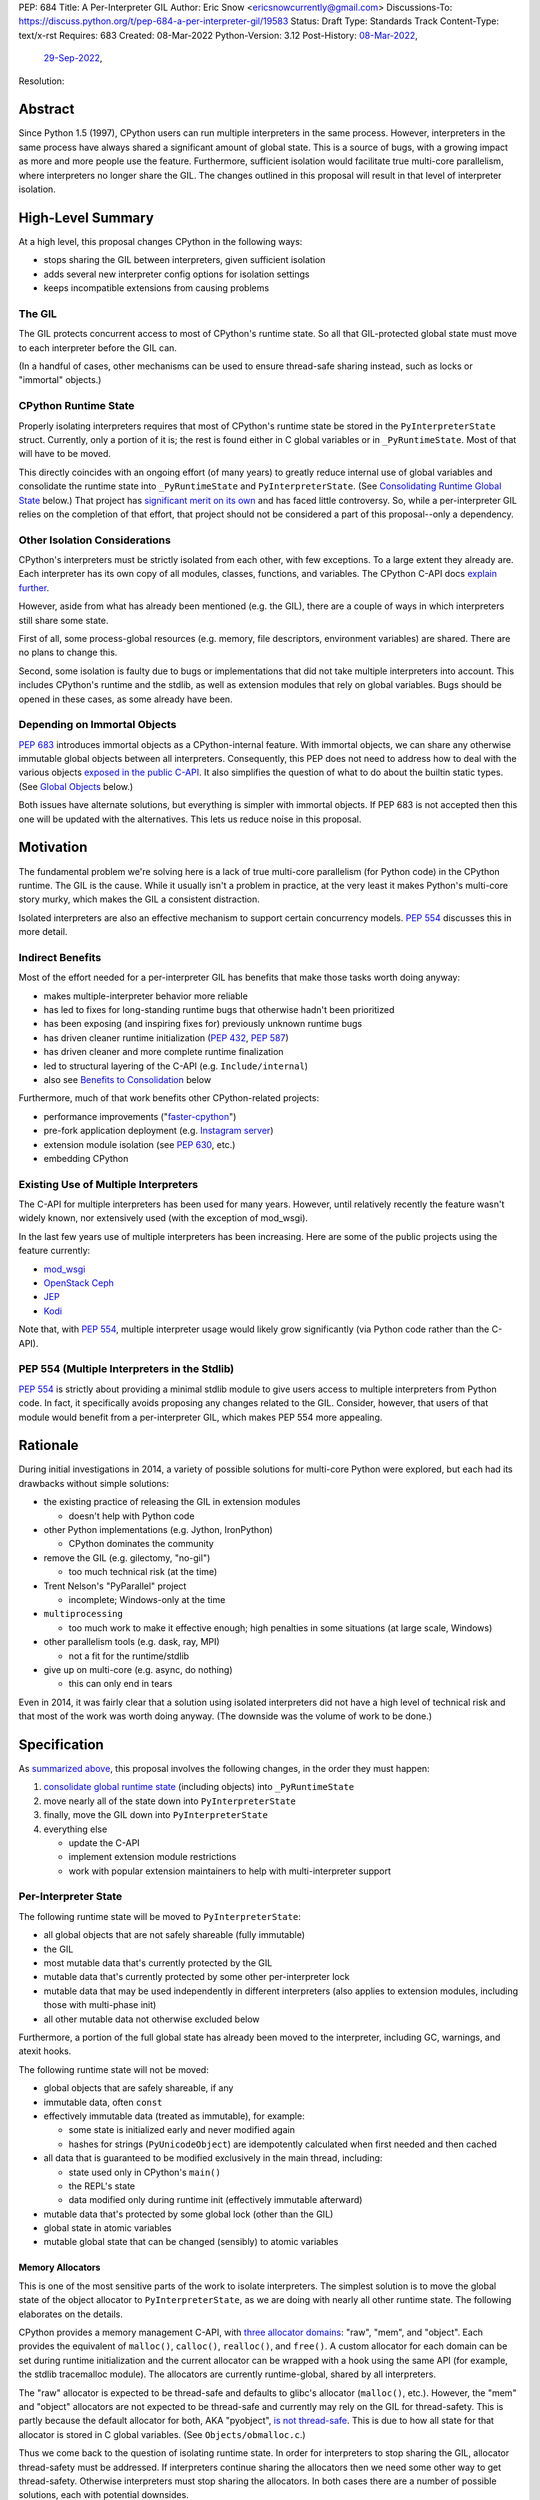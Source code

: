 PEP: 684
Title: A Per-Interpreter GIL
Author: Eric Snow <ericsnowcurrently@gmail.com>
Discussions-To: https://discuss.python.org/t/pep-684-a-per-interpreter-gil/19583
Status: Draft
Type: Standards Track
Content-Type: text/x-rst
Requires: 683
Created: 08-Mar-2022
Python-Version: 3.12
Post-History: `08-Mar-2022 <https://mail.python.org/archives/list/python-dev@python.org/thread/CF7B7FMACFYDAHU6NPBEVEY6TOSGICXU/>`__,
              `29-Sep-2022 <https://discuss.python.org/t/pep-684-a-per-interpreter-gil/19583>`__,
Resolution:


Abstract
========

Since Python 1.5 (1997), CPython users can run multiple interpreters
in the same process.  However, interpreters in the same process
have always shared a significant
amount of global state.  This is a source of bugs, with a growing
impact as more and more people use the feature.  Furthermore,
sufficient isolation would facilitate true multi-core parallelism,
where interpreters no longer share the GIL.  The changes outlined in
this proposal will result in that level of interpreter isolation.


High-Level Summary
==================

At a high level, this proposal changes CPython in the following ways:

* stops sharing the GIL between interpreters, given sufficient isolation
* adds several new interpreter config options for isolation settings
* keeps incompatible extensions from causing problems

The GIL
-------

The GIL protects concurrent access to most of CPython's runtime state.
So all that GIL-protected global state must move to each interpreter
before the GIL can.

(In a handful of cases, other mechanisms can be used to ensure
thread-safe sharing instead, such as locks or "immortal" objects.)

CPython Runtime State
---------------------

Properly isolating interpreters requires that most of CPython's
runtime state be stored in the ``PyInterpreterState`` struct.  Currently,
only a portion of it is; the rest is found either in C global variables
or in ``_PyRuntimeState``.  Most of that will have to be moved.

This directly coincides with an ongoing effort (of many years) to greatly
reduce internal use of global variables and consolidate the runtime
state into ``_PyRuntimeState`` and ``PyInterpreterState``.
(See `Consolidating Runtime Global State`_ below.)  That project has
`significant merit on its own <Benefits to Consolidation_>`_
and has faced little controversy.  So, while a per-interpreter GIL
relies on the completion of that effort, that project should not be
considered a part of this proposal--only a dependency.

Other Isolation Considerations
------------------------------

CPython's interpreters must be strictly isolated from each other, with
few exceptions.  To a large extent they already are.  Each interpreter
has its own copy of all modules, classes, functions, and variables.
The CPython C-API docs `explain further <caveats_>`_.

.. _caveats: https://docs.python.org/3/c-api/init.html#bugs-and-caveats

However, aside from what has already been mentioned (e.g. the GIL),
there are a couple of ways in which interpreters still share some state.

First of all, some process-global resources (e.g. memory,
file descriptors, environment variables) are shared.  There are no
plans to change this.

Second, some isolation is faulty due to bugs or implementations that
did not take multiple interpreters into account.  This includes
CPython's runtime and the stdlib, as well as extension modules that
rely on global variables.  Bugs should be opened in these cases,
as some already have been.

Depending on Immortal Objects
-----------------------------

:pep:`683` introduces immortal objects as a CPython-internal feature.
With immortal objects, we can share any otherwise immutable global
objects between all interpreters.  Consequently, this PEP does not
need to address how to deal with the various objects
`exposed in the public C-API <capi objects_>`_.
It also simplifies the question of what to do about the builtin
static types.  (See `Global Objects`_ below.)

Both issues have alternate solutions, but everything is simpler with
immortal objects.  If PEP 683 is not accepted then this one will be
updated with the alternatives.  This lets us reduce noise in this
proposal.


Motivation
==========

The fundamental problem we're solving here is a lack of true multi-core
parallelism (for Python code) in the CPython runtime.  The GIL is the
cause.  While it usually isn't a problem in practice, at the very least
it makes Python's multi-core story murky, which makes the GIL
a consistent distraction.

Isolated interpreters are also an effective mechanism to support
certain concurrency models.  :pep:`554` discusses this in more detail.

Indirect Benefits
-----------------

Most of the effort needed for a per-interpreter GIL has benefits that
make those tasks worth doing anyway:

* makes multiple-interpreter behavior more reliable
* has led to fixes for long-standing runtime bugs that otherwise
  hadn't been prioritized
* has been exposing (and inspiring fixes for) previously unknown runtime bugs
* has driven cleaner runtime initialization (:pep:`432`, :pep:`587`)
* has driven cleaner and more complete runtime finalization
* led to structural layering of the C-API (e.g. ``Include/internal``)
* also see `Benefits to Consolidation`_ below

.. XXX Add links to example GitHub issues?

Furthermore, much of that work benefits other CPython-related projects:

* performance improvements ("`faster-cpython`_")
* pre-fork application deployment (e.g. `Instagram server`_)
* extension module isolation (see :pep:`630`, etc.)
* embedding CPython

.. _faster-cpython: https://github.com/faster-cpython/ideas

.. _Instagram server: https://instagram-engineering.com/copy-on-write-friendly-python-garbage-collection-ad6ed5233ddf

Existing Use of Multiple Interpreters
-------------------------------------

The C-API for multiple interpreters has been used for many years.
However, until relatively recently the feature wasn't widely known,
nor extensively used (with the exception of mod_wsgi).

In the last few years use of multiple interpreters has been increasing.
Here are some of the public projects using the feature currently:

* `mod_wsgi <https://github.com/GrahamDumpleton/mod_wsgi>`_
* `OpenStack Ceph <https://github.com/ceph/ceph/pull/14971>`_
* `JEP <https://github.com/ninia/jep>`_
* `Kodi <https://github.com/xbmc/xbmc>`_

Note that, with :pep:`554`, multiple interpreter usage would likely
grow significantly (via Python code rather than the C-API).

PEP 554 (Multiple Interpreters in the Stdlib)
---------------------------------------------

:pep:`554` is strictly about providing a minimal stdlib module
to give users access to multiple interpreters from Python code.
In fact, it specifically avoids proposing any changes related to
the GIL.  Consider, however, that users of that module would benefit
from a per-interpreter GIL, which makes PEP 554 more appealing.


Rationale
=========

During initial investigations in 2014, a variety of possible solutions
for multi-core Python were explored, but each had its drawbacks
without simple solutions:

* the existing practice of releasing the GIL in extension modules

  * doesn't help with Python code

* other Python implementations (e.g. Jython, IronPython)

  * CPython dominates the community

* remove the GIL (e.g. gilectomy, "no-gil")

  * too much technical risk (at the time)

* Trent Nelson's "PyParallel" project

  * incomplete; Windows-only at the time

* ``multiprocessing``

  * too much work to make it effective enough;
    high penalties in some situations (at large scale, Windows)

* other parallelism tools (e.g. dask, ray, MPI)

  * not a fit for the runtime/stdlib

* give up on multi-core (e.g. async, do nothing)

  * this can only end in tears

Even in 2014, it was fairly clear that a solution using isolated
interpreters did not have a high level of technical risk and that
most of the work was worth doing anyway.
(The downside was the volume of work to be done.)


Specification
=============

As `summarized above <High-Level Summary_>`__, this proposal involves the
following changes, in the order they must happen:

1. `consolidate global runtime state <Consolidating Runtime Global State_>`_
   (including objects) into ``_PyRuntimeState``
2. move nearly all of the state down into ``PyInterpreterState``
3. finally, move the GIL down into ``PyInterpreterState``
4. everything else

   * update the C-API
   * implement extension module restrictions
   * work with popular extension maintainers to help
     with multi-interpreter support

Per-Interpreter State
---------------------

The following runtime state will be moved to ``PyInterpreterState``:

* all global objects that are not safely shareable (fully immutable)
* the GIL
* most mutable data that's currently protected by the GIL
* mutable data that's currently protected by some other per-interpreter lock
* mutable data that may be used independently in different interpreters
  (also applies to extension modules, including those with multi-phase init)
* all other mutable data not otherwise excluded below

Furthermore, a portion of the full global state has already been
moved to the interpreter, including GC, warnings, and atexit hooks.

The following runtime state will not be moved:

* global objects that are safely shareable, if any
* immutable data, often ``const``
* effectively immutable data (treated as immutable), for example:

  * some state is initialized early and never modified again
  * hashes for strings (``PyUnicodeObject``) are idempotently calculated
    when first needed and then cached

* all data that is guaranteed to be modified exclusively in the main thread,
  including:

  * state used only in CPython's ``main()``
  * the REPL's state
  * data modified only during runtime init (effectively immutable afterward)

* mutable data that's protected by some global lock (other than the GIL)
* global state in atomic variables
* mutable global state that can be changed (sensibly) to atomic variables

Memory Allocators
'''''''''''''''''

This is one of the most sensitive parts of the work to isolate interpreters.
The simplest solution is to move the global state of the object allocator
to ``PyInterpreterState``, as we are doing with nearly all other runtime
state.  The following elaborates on the details.

CPython provides a memory management C-API, with `three allocator domains`_:
"raw", "mem", and "object".  Each provides the equivalent of ``malloc()``,
``calloc()``, ``realloc()``, and ``free()``.  A custom allocator for each
domain can be set during runtime initialization and the current allocator
can be wrapped with a hook using the same API (for example, the stdlib
tracemalloc module).  The allocators are currently runtime-global,
shared by all interpreters.

.. _three allocator domains: https://docs.python.org/3/c-api/memory.html#allocator-domains

The "raw" allocator is expected to be thread-safe and defaults to glibc's
allocator (``malloc()``, etc.).  However, the "mem" and "object" allocators
are not expected to be thread-safe and currently may rely on the GIL for
thread-safety.  This is partly because the default allocator for both,
AKA "pyobject", `is not thread-safe`_.  This is due to how all state for
that allocator is stored in C global variables.
(See ``Objects/obmalloc.c``.)

.. _is not thread-safe: https://peps.python.org/pep-0445/#gil-free-pymem-malloc

Thus we come back to the question of isolating runtime state.  In order
for interpreters to stop sharing the GIL, allocator thread-safety
must be addressed.  If interpreters continue sharing the allocators
then we need some other way to get thread-safety.  Otherwise interpreters
must stop sharing the allocators.  In both cases there are a number of
possible solutions, each with potential downsides.

To keep sharing the allocators, the simplest solution is to use
a granular runtime-global lock around the calls to the "mem" and "object"
allocators in ``PyMem_Malloc()``, ``PyObject_Malloc()``, etc.  This would
impact performance, but there are some ways to mitigate that (e.g. only
start locking once the first subinterpreter is created).

Another way to keep sharing the allocators is to require that the "mem"
and "object" allocators be thread-safe.  This would mean we'd have to
make the pyobject allocator implementation thread-safe.  That could
even involve re-implementing it using an extensible allocator like
mimalloc.  The potential downside is in the cost to re-implement
the allocator and the risk of defects inherent to such an endeavor.

Regardless, a switch to requiring thread-safe allocators would impact
anyone that embeds CPython and currently sets a thread-unsafe allocator.
We'd need to consider who might be affected and how we reduce any
negative impact (e.g. add a basic C-API to help make an allocator
thread-safe).

If we did stop sharing the allocators between interpreters, we'd have
to do so only for the "mem" and "object" allocators.  We might also need
to keep a full set of global allocators for certain runtime-level usage.
There would be some performance penalty due to looking up the current
interpreter and then pointer indirection to get the allocators.
Embedders would also likely have to provide a new allocator context
for each interpreter.  On the plus side, allocator hooks (e.g. tracemalloc)
would not be affected.

Ultimately, per-intepreter allocators are the simplest way forward.
We experimented with `a rough implementation`_ and found it was fairly
straightforward, and the performance penalty was essentially zero.

.. _a rough implementation: https://github.com/ericsnowcurrently/cpython/tree/try-per-interpreter-alloc

.. _proposed capi:

C-API
-----

Internally, the interpreter state will now track how the import system
should handle extension modules which do not support use with multiple
interpreters.  See `Restricting Extension Modules`_ below.  We'll refer
to that setting here as "PyInterpreterState.strict_extension_compat".

The following API will be made public, if they haven't been already:

* ``PyInterpreterConfig`` (struct)
* ``PyInterpreterConfig_INIT`` (macro)
* ``PyInterpreterConfig_LEGACY_INIT`` (macro)
* ``PyThreadState * Py_NewInterpreterFromConfig(PyInterpreterConfig *)``

We will add two new fields to ``PyInterpreterConfig``:

* ``int own_gil``
* ``int strict_extensions_compat``

We may add other fields over time, as needed (e.g. "own_initial_thread").

Regarding the initializer macros, ``PyInterpreterConfig_INIT`` would
be used to get an isolated interpreter that also avoids
subinterpreter-unfriendly features.  It would be the default for
interpreters created through :pep:`554`.  The unrestricted (status quo)
will continue to be available through ``PyInterpreterConfig_LEGACY_INIT``,
which is already used for the main interpreter and ``Py_NewInterpreter()``.
This will not change.

A note about the "main" interpreter:

Below, we mention the "main" interpreter several times.  This refers
to the interpreter created during runtime initialization, for which
the initial ``PyThreadState`` corresponds to the process's main thread.
It is has a number of unique responsibilities (e.g. handling signals),
as well as a special role during runtime initialization/finalization.
It is also usually (for now) the only interpreter.
(Also see https://docs.python.org/3/c-api/init.html#sub-interpreter-support.)

PyInterpreterConfig.own_gil
'''''''''''''''''''''''''''

If ``true`` (``1``) then the new interpreter will have its own "global"
interpreter lock.  This means the new interpreter can run without
getting interrupted by other interpreters.  This effectively unblocks
full use of multiple cores.  That is the fundamental goal of this PEP.

If ``false`` (``0``) then the new interpreter will use the main
interpreter's lock.  This is the legacy (pre-3.12) behavior in CPython,
where all interpreters share a single GIL.  Sharing the GIL like this
may be desirable when using extension modules that still depend
on the GIL for thread safety.

In ``PyInterpreterConfig_INIT``, this will be ``true``.
In ``PyInterpreterConfig_LEGACY_INIT``, this will be ``false``.

PyInterpreterConfig.strict_extensions_compat
''''''''''''''''''''''''''''''''''''''''''''

``PyInterpreterConfig.strict_extension_compat`` is basically the initial
value used for "PyInterpreterState.strict_extension_compat".

Restricting Extension Modules
-----------------------------

Extension modules have many of the same problems as the runtime when
state is stored in global variables.  :pep:`630` covers all the details
of what extensions must do to support isolation, and thus safely run in
multiple interpreters at once.  This includes dealing with their globals.

If an extension implements multi-phase init (see :pep:`489`) it is
considered compatible with multiple interpreters.  All other extensions
are considered incompatible.  (See `Extension Module Thread Safety`_
for more details about how a per-interpreter GIL may affect that
classification.)

If an incompatible extension is imported and the current
"PyInterpreterState.strict_extension_compat" value is ``true`` then the import
system will raise ``ImportError``.  (For ``false`` it simply doesn't check.)
This will be done through
``importlib._bootstrap_external.ExtensionFileLoader`` (really, through
``_imp.create_dynamic()``, ``_PyImport_LoadDynamicModuleWithSpec()``, and
``PyModule_FromDefAndSpec2()``).

Such imports will never fail in the main interpreter (or in interpreters
created through ``Py_NewInterpreter()``) since
"PyInterpreterState.strict_extension_compat" initializes to ``false`` in both
cases.  Thus the legacy (pre-3.12) behavior is preserved.

We will work with popular extensions to help them support use in
multiple interpreters.  This may involve adding to CPython's public C-API,
which we will address on a case-by-case basis.

Extension Module Compatibility
''''''''''''''''''''''''''''''

As noted in `Extension Modules`_, many extensions work fine in multiple
interpreters (and under a per-interpreter GIL) without needing any
changes.  The import system will still fail if such a module doesn't
explicitly indicate support.  At first, not many extension modules
will, so this is a potential source of frustration.

We will address this by adding a context manager to temporarily disable
the check on multiple interpreter support:
``importlib.util.allow_all_extensions()``.  More or less, it will modify
the current "PyInterpreterState.strict_extension_compat" value (e.g. through
a private ``sys`` function).

Extension Module Thread Safety
''''''''''''''''''''''''''''''

If a module supports use with multiple interpreters, that mostly implies
it will work even if those interpreters do not share the GIL.  The one
caveat is where a module links against a library with internal global
state that isn't thread-safe.  (Even something as innocuous as a static
local variable as a temporary buffer can be a problem.)  With a shared
GIL, that state is protected.  Without one, such modules must wrap any
use of that state (e.g. through calls) with a lock.

Currently, it isn't clear whether or not supports-multiple-interpreters
is sufficiently equivalent to supports-per-interpreter-gil, such that
we can avoid any special accommodations.  This is still a point of
meaningful discussion and investigation.  The practical distinction
between the two (in the Python community, e.g. PyPI) is not yet
understood well enough to settle the matter.  Likewise, it isn't clear
what we might be able to do to help extension maintainers mitigate
the problem (assuming it is one).

In the meantime, we must proceed as though the difference would be
large enough to cause problems for enough extension modules out there.
The solution we would apply is:

* add a ``PyModuleDef`` slot that indicates an extension can be imported
  under a per-interpreter GIL (i.e. opt in)
* add that slot as part of the definition of a "compatible" extension,
  as discussed earlier

The downside is that not a single extension module will be able to take
advantage of the per-interpreter GIL without extra effort by the module
maintainer, regardless of how minor that effort.  This compounds the
problem described in `Extension Module Compatibility`_ and the same
workaround applies.  Ideally, we would determine that there isn't enough
difference to matter.

If we do end up requiring an opt-in for imports under a per-interpreter
GIL, and later determine it isn't necessary, then we can switch the
default at that point, make the old opt-in slot a noop, and add a new
``PyModuleDef`` slot for explicitly opting *out*.  In fact, it makes
sense to add that opt-out slot from the beginning.


Documentation
-------------

* C-API: the "Sub-interpreter support" section of ``Doc/c-api/init.rst``
  will detail the updated API
* C-API: that section will explain about the consequences of
  a per-interpreter GIL
* importlib: the ``ExtensionFileLoader`` entry will note import
  may fail in subinterpreters
* importlib: there will be a new entry about
  ``importlib.util.allow_all_extensions()``


Impact
======

Backwards Compatibility
-----------------------

No behavior or APIs are intended to change due to this proposal,
with one exception noted in `the next section <Extension Modules_>`_.
The existing C-API for managing interpreters will preserve its current
behavior, with new behavior exposed through new API.  No other API
or runtime behavior is meant to change, including compatibility with
the stable ABI.

See `Objects Exposed in the C-API`_ below for related discussion.

Extension Modules
'''''''''''''''''

Currently the most common usage of Python, by far, is with the main
interpreter running by itself.  This proposal has zero impact on
extension modules in that scenario.  Likewise, for better or worse,
there is no change in behavior under multiple interpreters created
using the existing ``Py_NewInterpreter()``.

Keep in mind that some extensions already break when used in multiple
interpreters, due to keeping module state in global variables (or
due to the `internal state of linked libraries`_).  They
may crash or, worse, experience inconsistent behavior.  That was part
of the motivation for :pep:`630` and friends, so this is not a new
situation nor a consequence of this proposal.

.. _internal state of linked libraries: https://github.com/pyca/cryptography/issues/2299

In contrast, when the `proposed API <proposed capi_>`_ is used to
create multiple interpreters, with the appropriate settings,
the behavior will change for incompatible extensions.  In that case,
importing such an extension will fail (outside the main interpreter),
as explained in `Restricting Extension Modules`_.  For extensions that
already break in multiple interpreters, this will be an improvement.

Additionally, some extension modules link against libraries with
thread-unsafe internal global state.
(See `Extension Module Thread Safety`_.)
Such modules will have to start wrapping any direct or indirect use
of that state in a lock.  This is the key difference from other modules
that also implement multi-phase init and thus indicate support for
multiple interpreters (i.e. isolation).

Now we get to the break in compatibility mentioned above.  Some
extensions are safe under multiple interpreters (and a per-interpreter
GIL), even though they haven't indicated that.  Unfortunately, there is
no reliable way for the import system to infer that such an extension
is safe, so importing them will still fail.  This case is addressed
in `Extension Module Compatibility`_ above.

Extension Module Maintainers
----------------------------

One related consideration is that a per-interpreter GIL will likely
drive increased use of multiple interpreters, particularly if :pep:`554`
is accepted.  Some maintainers of large extension modules have expressed
concern about the increased burden they anticipate due to increased
use of multiple interpreters.

Specifically, enabling support for multiple interpreters will require
substantial work for some extension modules (albeit likely not many).
To add that support, the maintainer(s) of such a module (often
volunteers) would have to set aside their normal priorities and
interests to focus on compatibility (see :pep:`630`).

Of course, extension maintainers are free to not add support for use
in multiple interpreters.  However, users will increasingly demand
such support, especially if the feature grows in popularity.

Either way, the situation can be stressful for maintainers of such
extensions, particularly when they are doing the work in their spare
time.  The concerns they have expressed are understandable, and we address
the partial solution in the `Restricting Extension Modules`_ and
`Extension Module Compatibility`_ sections.

Alternate Python Implementations
--------------------------------

Other Python implementation are not required to provide support for
multiple interpreters in the same process (though some do already).

Security Implications
---------------------

There is no known impact to security with this proposal.

Maintainability
---------------

On the one hand, this proposal has already motivated a number of
improvements that make CPython *more* maintainable.  That is expected
to continue.  On the other hand, the underlying work has already
exposed various pre-existing defects in the runtime that have had
to be fixed.  That is also expected to continue as multiple interpreters
receive more use.  Otherwise, there shouldn't be a significant impact
on maintainability, so the net effect should be positive.

Performance
-----------

The work to consolidate globals has already provided a number of
improvements to CPython's performance, both speeding it up and using
less memory, and this should continue. The performance benefits of a
per-interpreter GIL specifically have not been explored.  At the very
least, it is not expected to make CPython slower
(as long as interpreters are sufficiently isolated).  And, obviously,
it enable a variety of multi-core parallelism in Python code.


How to Teach This
=================

This is an advanced feature for users of the C-API.  There is no
expectation that this will be taught.

That said, if it were taught then it would boil down to the following:

    In addition to Py_NewInterpreter(), you can use Py_NewInterpreterEx()
    to create an interpreter.  The config you pass it indicates how you
    want that interpreter to behave.

.. XXX We should add docs (a la PEP 630) that spell out how to make
   an extension compatible with per-interpreter GIL.


Reference Implementation
========================

<TBD>


Open Issues
===========

* How would a per-interpreter tracemalloc module relate to global allocators?
* Would the faulthandler module be limited to the main interpreter
  (like the signal module) or would we leak that global state between
  interpreters (protected by a granular lock)?
* Split out an informational PEP with all the relevant info,
  based on the "Consolidating Runtime Global State" section?
* How likely is it that a module works under multiple interpreters
  (isolation) but doesn't work under a per-interpreter GIL?
  (See `Extension Module Thread Safety`_.)
* If it is likely enough, what can we do to help extension maintainers
  mitigate the problem and enjoy use under a per-intepreter GIL?
* What would be a better (scarier-sounding) name
  for ``allow_all_extensions``?


Deferred Functionality
======================

* ``PyInterpreterConfig`` option to always run the interpreter in a new thread
* ``PyInterpreterConfig`` option to assign a "main" thread to the interpreter
  and only run in that thread


Rejected Ideas
==============

<TBD>


Extra Context
=============

Sharing Global Objects
----------------------

We are sharing some global objects between interpreters.
This is an implementation detail and relates more to
`globals consolidation <Consolidating Runtime Global State>`_
than to this proposal, but it is a significant enough detail
to explain here.

The alternative is to share no objects between interpreters, ever.
To accomplish that, we'd have to sort out the fate of all our static
types, as well as deal with compatibility issues for the many objects
`exposed in the public C-API <capi objects_>`_.

That approach introduces a meaningful amount of extra complexity
and higher risk, though prototyping has demonstrated valid solutions.
Also, it would likely result in a performance penalty.

`Immortal objects <Depending on Immortal Objects_>`_ allow us to
share the otherwise immutable global objects.  That way we avoid
the extra costs.

.. _capi objects:

Objects Exposed in the C-API
''''''''''''''''''''''''''''

The C-API (including the limited API) exposes all the builtin types,
including the builtin exceptions, as well as the builtin singletons.
The exceptions are exposed as ``PyObject *`` but the rest are exposed
as the static values rather than pointers.  This was one of the few
non-trivial problems we had to solve for per-interpreter GIL.

With immortal objects this is a non-issue.


Consolidating Runtime Global State
----------------------------------

As noted in `CPython Runtime State`_ above, there is an active effort
(separate from this PEP) to consolidate CPython's global state into the
``_PyRuntimeState`` struct.  Nearly all the work involves moving that
state from global variables.  The project is particularly relevant to
this proposal, so below is some extra detail.

Benefits to Consolidation
'''''''''''''''''''''''''

Consolidating the globals has a variety of benefits:

* greatly reduces the number of C globals (best practice for C code)
* the move draws attention to runtime state that is unstable or broken
* encourages more consistency in how runtime state is used
* makes it easier to discover/identify CPython's runtime state
* makes it easier to statically allocate runtime state in a consistent way
* better memory locality for runtime state

Furthermore all the benefits listed in `Indirect Benefits`_ above also
apply here, and the same projects listed there benefit.

Scale of Work
'''''''''''''

The number of global variables to be moved is large enough to matter,
but most are Python objects that can be dealt with in large groups
(like ``Py_IDENTIFIER``).  In nearly all cases, moving these globals
to the interpreter is highly mechanical.  That doesn't require
cleverness but instead requires someone to put in the time.

State To Be Moved
'''''''''''''''''

The remaining global variables can be categorized as follows:

* global objects

  * static types (incl. exception types)
  * non-static types (incl. heap types, structseq types)
  * singletons (static)
  * singletons (initialized once)
  * cached objects

* non-objects

  * will not (or unlikely to) change after init
  * only used in the main thread
  * initialized lazily
  * pre-allocated buffers
  * state

Those globals are spread between the core runtime, the builtin modules,
and the stdlib extension modules.

For a breakdown of the remaining globals, run:

.. code-block:: bash

    ./python Tools/c-analyzer/table-file.py Tools/c-analyzer/cpython/globals-to-fix.tsv

Already Completed Work
''''''''''''''''''''''

As mentioned, this work has been going on for many years.  Here are some
of the things that have already been done:

* cleanup of runtime initialization (see :pep:`432` / :pep:`587`)
* extension module isolation machinery (see :pep:`384` / :pep:`3121` / :pep:`489`)
* isolation for many builtin modules
* isolation for many stdlib extension modules
* addition of ``_PyRuntimeState``
* no more ``_Py_IDENTIFIER()``
* statically allocated:

  * empty string
  * string literals
  * identifiers
  * latin-1 strings
  * length-1 bytes
  * empty tuple

Tooling
'''''''

As already indicated, there are several tools to help identify the
globals and reason about them.

* ``Tools/c-analyzer/cpython/globals-to-fix.tsv`` - the list of remaining globals
* ``Tools/c-analyzer/c-analyzer.py``

  * ``analyze`` - identify all the globals
  * ``check`` - fail if there are any unsupported globals that aren't ignored

* ``Tools/c-analyzer/table-file.py`` - summarize the known globals

Also, the check for unsupported globals is incorporated into CI so that
no new globals are accidentally added.

Global Objects
''''''''''''''

Global objects that are safe to be shared (without a GIL) between
interpreters can stay on ``_PyRuntimeState``.  Not only must the object
be effectively immutable (e.g. singletons, strings), but not even the
refcount can change for it to be safe.  Immortality (:pep:`683`)
provides that.  (The alternative is that no objects are shared, which
adds significant complexity to the solution, particularly for the
objects `exposed in the public C-API <capi objects_>`_.)

Builtin static types are a special case of global objects that will be
shared.  They are effectively immutable except for one part:
``__subclasses__`` (AKA ``tp_subclasses``).  We expect that nothing
else on a builtin type will change, even the content
of ``__dict__`` (AKA ``tp_dict``).

``__subclasses__`` for the builtin types will be dealt with by making
it a getter that does a lookup on the current ``PyInterpreterState``
for that type.


References
==========

Related:

* :pep:`384` "Defining a Stable ABI"
* :pep:`432` "Restructuring the CPython startup sequence"
* :pep:`489` "Multi-phase extension module initialization"
* :pep:`554` "Multiple Interpreters in the Stdlib"
* :pep:`573` "Module State Access from C Extension Methods"
* :pep:`587` "Python Initialization Configuration"
* :pep:`630` "Isolating Extension Modules"
* :pep:`683` "Immortal Objects, Using a Fixed Refcount"
* :pep:`3121` "Extension Module Initialization and Finalization"


Copyright
=========

This document is placed in the public domain or under the
CC0-1.0-Universal license, whichever is more permissive.

